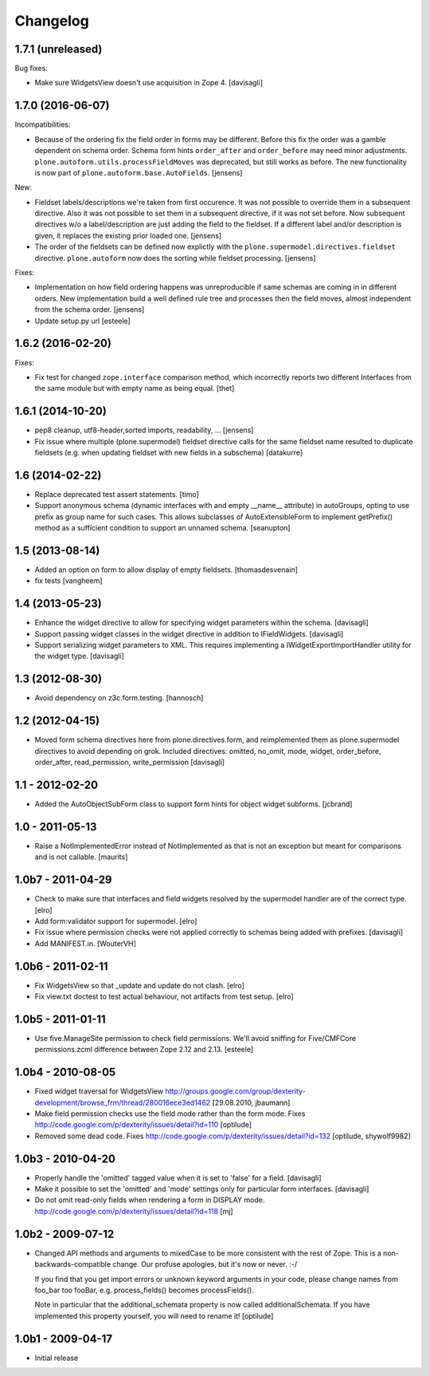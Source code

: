 Changelog
=========

1.7.1 (unreleased)
------------------

Bug fixes:

- Make sure WidgetsView doesn't use acquisition in Zope 4. [davisagli]


1.7.0 (2016-06-07)
------------------

Incompatibilities:

- Because of the ordering fix the field order in forms may be different.
  Before this fix the order was a gamble dependent on schema order.
  Schema form hints ``order_after`` and ``order_before`` may need minor adjustments.
  ``plone.autoform.utils.processFieldMoves`` was deprecated,
  but still works as before.
  The new functionality is now part of ``plone.autoform.base.AutoFields``.
  [jensens]

New:

- Fieldset labels/descriptions we're taken from first occurence.
  It was not possible to override them in a subsequent directive.
  Also it was not possible to set them in a subsequent directive, if it was not set before.
  Now subsequent directives w/o a label/description are just adding the field to the fieldset.
  If a different label and/or description is given, it replaces the existing prior loaded one.
  [jensens]

- The order of the fieldsets can be defined now explictly with the ``plone.supermodel.directives.fieldset`` directive.
  ``plone.autoform`` now does the sorting while fieldset processing.
  [jensens]

Fixes:

- Implementation on how field ordering happens was unreproducible if same schemas are coming in in different orders.
  New implementation build a well defined rule tree and processes then the field moves,
  almost independent from the schema order.
  [jensens]

- Update setup.py url
  [esteele]


1.6.2 (2016-02-20)
------------------

Fixes:

- Fix test for changed ``zope.interface`` comparison method, which
  incorrectly reports two different Interfaces from the same module
  but with empty name as being equal.  [thet]


1.6.1 (2014-10-20)
------------------

- pep8 cleanup, utf8-header,sorted imports, readability, ...
  [jensens]

- Fix issue where multiple (plone.supermodel) fieldset directive calls for the
  same fieldset name resulted to duplicate fieldsets (e.g. when updating
  fieldset with new fields in a subschema)
  [datakurre]


1.6 (2014-02-22)
----------------

- Replace deprecated test assert statements.
  [timo]

- Support anonymous schema (dynamic interfaces with and empty
  __name__ attribute) in autoGroups, opting to use prefix as
  group name for such cases.  This allows subclasses of
  AutoExtensibleForm to implement getPrefix() method as
  a sufficient condition to support an unnamed schema.
  [seanupton]


1.5 (2013-08-14)
----------------

- Added an option on form to allow display of empty fieldsets.
  [thomasdesvenain]

- fix tests
  [vangheem]


1.4 (2013-05-23)
----------------

- Enhance the widget directive to allow for specifying widget parameters
  within the schema.
  [davisagli]

- Support passing widget classes in the widget directive in addition to
  IFieldWidgets.
  [davisagli]

- Support serializing widget parameters to XML. This requires implementing
  a IWidgetExportImportHandler utility for the widget type.
  [davisagli]


1.3 (2012-08-30)
----------------

- Avoid dependency on z3c.form.testing.
  [hannosch]

1.2 (2012-04-15)
----------------

- Moved form schema directives here from plone.directives.form, and
  reimplemented them as plone.supermodel directives to avoid depending on
  grok.  Included directives: omitted, no_omit, mode, widget, order_before,
  order_after, read_permission, write_permission
  [davisagli]

1.1 - 2012-02-20
----------------

- Added the AutoObjectSubForm class to support form hints for
  object widget subforms.
  [jcbrand]

1.0 - 2011-05-13
----------------

- Raise a NotImplementedError instead of NotImplemented as that is not
  an exception but meant for comparisons and is not callable.
  [maurits]


1.0b7 - 2011-04-29
------------------

- Check to make sure that interfaces and field widgets resolved by the
  supermodel handler are of the correct type.
  [elro]

- Add form:validator support for supermodel.
  [elro]

- Fix issue where permission checks were not applied correctly to schemas being
  added with prefixes.
  [davisagli]

- Add MANIFEST.in.
  [WouterVH]


1.0b6 - 2011-02-11
------------------

- Fix WidgetsView so that _update and update do not clash.
  [elro]

- Fix view.txt doctest to test actual behaviour, not artifacts from test setup.
  [elro]


1.0b5 - 2011-01-11
------------------

- Use five.ManageSite permission to check field permissions. We'll avoid
  sniffing for Five/CMFCore permissions.zcml difference between Zope 2.12 and
  2.13. [esteele]


1.0b4 - 2010-08-05
------------------

- Fixed widget traversal for WidgetsView
  http://groups.google.com/group/dexterity-development/browse_frm/thread/280016ece3ed1462
  [29.08.2010, jbaumann]

- Make field permission checks use the field mode rather than the form mode.
  Fixes http://code.google.com/p/dexterity/issues/detail?id=110
  [optilude]

- Removed some dead code.
  Fixes http://code.google.com/p/dexterity/issues/detail?id=132
  [optilude, shywolf9982]


1.0b3 - 2010-04-20
------------------

- Properly handle the 'omitted' tagged value when it is set to 'false' for a
  field.
  [davisagli]

- Make it possible to set the 'omitted' and 'mode' settings only for particular
  form interfaces.
  [davisagli]

- Do not omit read-only fields when rendering a form in DISPLAY mode.
  http://code.google.com/p/dexterity/issues/detail?id=118
  [mj]


1.0b2 - 2009-07-12
------------------

- Changed API methods and arguments to mixedCase to be more consistent with
  the rest of Zope. This is a non-backwards-compatible change. Our profuse
  apologies, but it's now or never. :-/

  If you find that you get import errors or unknown keyword arguments in your
  code, please change names from foo_bar too fooBar, e.g. process_fields()
  becomes processFields().

  Note in particular that the additional_schemata property is now called
  additionalSchemata. If you have implemented this property yourself, you will
  need to rename it!
  [optilude]


1.0b1 - 2009-04-17
------------------

- Initial release

